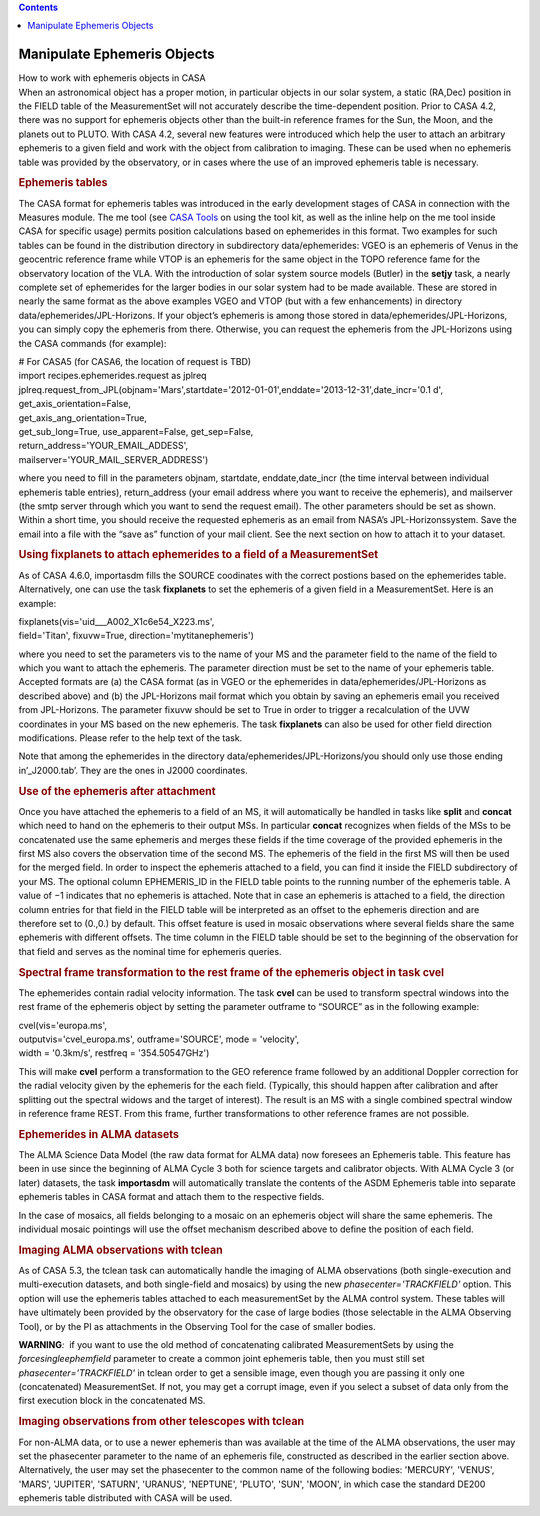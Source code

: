 .. contents::
   :depth: 3
..

.. container::
   :name: viewlet-above-content-title

Manipulate Ephemeris Objects
============================

.. container::
   :name: viewlet-below-content-title

.. container:: documentDescription description

   How to work with ephemeris objects in CASA

.. container:: section
   :name: viewlet-above-content-body

.. container:: section
   :name: content-core

   .. container::
      :name: parent-fieldname-text

      When an astronomical object has a proper motion, in particular
      objects in our solar system, a static (RA,Dec) position in the
      FIELD table of the MeasurementSet will not accurately describe the
      time-dependent position. Prior to CASA 4.2, there was no support
      for ephemeris objects other than the built-in reference frames for
      the Sun, the Moon, and the planets out to PLUTO. With CASA 4.2,
      several new features were introduced which help the user to attach
      an arbitrary ephemeris to a given field and work with the object
      from calibration to imaging. These can be used when no ephemeris
      table was provided by the observatory, or in cases where the use
      of an improved ephemeris table is necessary.

      .. rubric:: Ephemeris tables
         :name: ephemeris-tables

      The CASA format for ephemeris tables was introduced in the early
      development stages of CASA in connection with the Measures module.
      The me tool (see `CASA
      Tools <https://casa.nrao.edu/casadocs-devel/stable/old-pages/casa-tasks-and-tools/casa-tools>`__ on
      using the tool kit, as well as the inline help on the me tool
      inside CASA for specific usage) permits position calculations
      based on ephemerides in this format. Two examples for such tables
      can be found in the distribution directory in subdirectory
      data/ephemerides: VGEO is an ephemeris of Venus in the geocentric
      reference frame while VTOP is an ephemeris for the same object in
      the TOPO reference fame for the observatory location of the VLA.
      With the introduction of solar system source models (Butler) in
      the **setjy** task, a nearly complete set of ephemerides for the
      larger bodies in our solar system had to be made available. These
      are stored in nearly the same format as the above examples VGEO
      and VTOP (but with a few enhancements) in directory
      data/ephemerides/JPL-Horizons. If your object’s ephemeris is among
      those stored in data/ephemerides/JPL-Horizons, you can simply copy
      the ephemeris from there. Otherwise, you can request the ephemeris
      from the JPL-Horizons using the CASA commands (for example):

      .. container:: casa-input-box

         | # For CASA5 (for CASA6, the location of request is TBD)
         | import recipes.ephemerides.request as jplreq
         | jplreq.request_from_JPL(objnam='Mars',startdate='2012-01-01',enddate='2013-12-31',date_incr='0.1
           d', get_axis_orientation=False,
         | get_axis_ang_orientation=True,
         | get_sub_long=True, use_apparent=False, get_sep=False,
         | return_address='YOUR_EMAIL_ADDESS',
         | mailserver='YOUR_MAIL_SERVER_ADDRESS')

      where you need to fill in the parameters objnam, startdate,
      enddate,date_incr (the time interval between individual ephemeris
      table entries), return_address (your email address where you want
      to receive the ephemeris), and mailserver (the smtp server through
      which you want to send the request email). The other parameters
      should be set as shown. Within a short time, you should receive
      the requested ephemeris as an email from NASA’s
      JPL-Horizonssystem. Save the email into a file with the “save as”
      function of your mail client. See the next section on how to
      attach it to your dataset.

      .. rubric:: Using fixplanets to attach ephemerides to a field of a
         MeasurementSet
         :name: using-fixplanets-to-attach-ephemerides-to-a-field-of-a-measurementset

      As of CASA 4.6.0, importasdm fills the SOURCE coodinates with the
      correct postions based on the ephemerides table. Alternatively,
      one can use the task **fixplanets** to set the ephemeris of a
      given field in a MeasurementSet. Here is an example:

      .. container:: casa-input-box

         | fixplanets(vis='uid___A002_X1c6e54_X223.ms',
         | field='Titan', fixuvw=True, direction='mytitanephemeris')

      where you need to set the parameters vis to the name of your MS
      and the parameter field to the name of the field to which you want
      to attach the ephemeris. The parameter direction must be set to
      the name of your ephemeris table. Accepted formats are (a) the
      CASA format (as in VGEO or the ephemerides in
      data/ephemerides/JPL-Horizons as described above) and (b) the
      JPL-Horizons mail format which you obtain by saving an ephemeris
      email you received from JPL-Horizons. The parameter fixuvw should
      be set to True in order to trigger a recalculation of the UVW
      coordinates in your MS based on the new ephemeris. The task
      **fixplanets** can also be used for other field direction
      modifications. Please refer to the help text of the task.

      .. container:: info-box

         Note that among the ephemerides in the directory
         data/ephemerides/JPL-Horizons/you should only use those ending
         in’_J2000.tab’. They are the ones in J2000 coordinates.

      .. rubric:: Use of the ephemeris after attachment
         :name: use-of-the-ephemeris-after-attachment

      Once you have attached the ephemeris to a field of an MS, it will
      automatically be handled in tasks like **split** and **concat**
      which need to hand on the ephemeris to their output MSs. In
      particular **concat** recognizes when fields of the MSs to be
      concatenated use the same ephemeris and merges these fields if the
      time coverage of the provided ephemeris in the first MS also
      covers the observation time of the second MS. The ephemeris of the
      field in the first MS will then be used for the merged field. In
      order to inspect the ephemeris attached to a field, you can find
      it inside the FIELD subdirectory of your MS. The optional column
      EPHEMERIS_ID in the FIELD table points to the running number of
      the ephemeris table. A value of −1 indicates that no ephemeris is
      attached. Note that in case an ephemeris is attached to a field,
      the direction column entries for that field in the FIELD table
      will be interpreted as an offset to the ephemeris direction and
      are therefore set to (0.,0.) by default. This offset feature is
      used in mosaic observations where several fields share the same
      ephemeris with different offsets. The time column in the FIELD
      table should be set to the beginning of the observation for that
      field and serves as the nominal time for ephemeris queries.

      .. rubric:: Spectral frame transformation to the rest frame of the
         ephemeris object in task cvel
         :name: sec298

      The ephemerides contain radial velocity information. The task
      **cvel** can be used to transform spectral windows into the rest
      frame of the ephemeris object by setting the parameter outframe to
      “SOURCE” as in the following example:

      .. container:: casa-input-box

         | cvel(vis='europa.ms',
         | outputvis='cvel_europa.ms', outframe='SOURCE', mode =
           'velocity',
         | width = '0.3km/s', restfreq = '354.50547GHz')

      This will make **cvel** perform a transformation to the GEO
      reference frame followed by an additional Doppler correction for
      the radial velocity given by the ephemeris for the each field.
      (Typically, this should happen after calibration and after
      splitting out the spectral widows and the target of interest). The
      result is an MS with a single combined spectral window in
      reference frame REST. From this frame, further transformations to
      other reference frames are not possible.

      .. rubric:: Ephemerides in ALMA datasets
         :name: sec299

      The ALMA Science Data Model (the raw data format for ALMA data)
      now foresees an Ephemeris table. This feature has been in use
      since the beginning of ALMA Cycle 3 both for science targets and
      calibrator objects. With ALMA Cycle 3 (or later) datasets, the
      task **importasdm** will automatically translate the contents of
      the ASDM Ephemeris table into separate ephemeris tables in CASA
      format and attach them to the respective fields.

      In the case of mosaics, all fields belonging to a mosaic on an
      ephemeris object will share the same ephemeris. The individual
      mosaic pointings will use the offset mechanism described above to
      define the position of each field.

      .. rubric:: Imaging ALMA observations with tclean
         :name: sec299

      As of CASA 5.3, the tclean task can automatically handle the
      imaging of ALMA observations (both single-execution and
      multi-execution datasets, and both single-field and mosaics) by
      using the new *phasecenter='TRACKFIELD'* option. This option will
      use the ephemeris tables attached to each measurementSet by the
      ALMA control system. These tables will have ultimately been
      provided by the observatory for the case of large bodies (those
      selectable in the ALMA Observing Tool), or by the PI as
      attachments in the Observing Tool for the case of smaller bodies.

      .. container:: alert-box

         **WARNING**\ *:*  if you want to use the old method of
         concatenating calibrated MeasurementSets by using the
         *forcesingleephemfield* parameter to create a common joint
         ephemeris table, then you must still set
         *phasecenter='TRACKFIELD'* in tclean order to get a sensible
         image, even though you are passing it only one (concatenated)
         MeasurementSet. If not, you may get a corrupt image, even if
         you select a subset of data only from the first execution block
         in the concatenated MS.

      .. rubric:: Imaging observations from other telescopes with tclean
         :name: imaging-observations-from-other-telescopes-with-tclean

      For non-ALMA data, or to use a newer ephemeris than was available
      at the time of the ALMA observations, the user may set the
      phasecenter parameter to the name of an ephemeris file,
      constructed as described in the earlier section above.
      Alternatively, the user may set the phasecenter to the common name
      of the following bodies: 'MERCURY', 'VENUS', 'MARS', 'JUPITER',
      'SATURN', 'URANUS', 'NEPTUNE', 'PLUTO', 'SUN', 'MOON', in which
      case the standard DE200 ephemeris table distributed with CASA will
      be used.

.. container:: section
   :name: viewlet-below-content-body
